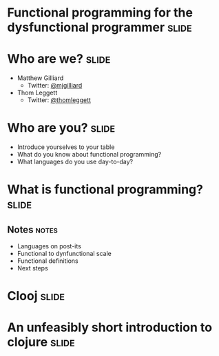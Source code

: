 * Functional programming for the dysfunctional programmer             :slide:

* Who are we?                                                         :slide:
  + Matthew Gilliard
    * Twitter: [[https://twitter.com/mjgilliard][@mjgilliard]]
  + Thom Leggett
    * Twitter: [[https://twitter.com/thomleggett][@thomleggett]]

* Who are you?                                                        :slide:
   + Introduce yourselves to your table
   + What do you know about functional programming?
   + What languages do you use day-to-day?

* What is functional programming?                                     :slide:
** Notes                                                              :notes:
   + Languages on post-its
   + Functional to dynfunctional scale
   + Functional definitions
   + Next steps

* Clooj                                                               :slide:

* An unfeasibly short introduction to clojure                         :slide:



#+TAGS: slide(s) notes(n)

#+STYLE: <link rel="stylesheet" type="text/css" href="common.css" />
#+STYLE: <link rel="stylesheet" type="text/css" href="screen.css" media="screen" />
#+STYLE: <link rel="stylesheet" type="text/css" href="projection.css" media="projection" />
#+STYLE: <link rel="stylesheet" type="text/css" href="presenter.css" media="presenter" />

#+BEGIN_HTML
<script type="text/javascript" src="org-html-slideshow.js"></script>
#+END_HTML

# Local Variables:
# org-export-html-style-include-default: nil
# org-export-html-style-include-scripts: nil
# End:
